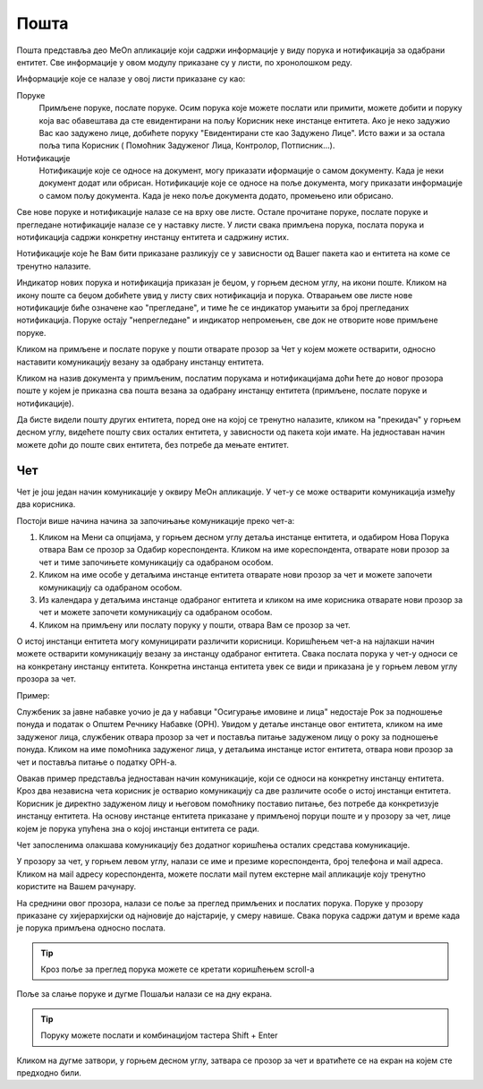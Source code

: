 .. _posta:

********
Пошта
********

Пошта представља део MeOn апликације који садржи информације у виду порукa и нотификацијa за одабрани ентитет. Све информације у овом модулу приказане су у листи, по хронолошком реду. 

Информације које се налазе у овој листи приказане су као:

Поруке 
  Примљене поруке, послате поруке. Осим порука које можете послати или примити, можете добити и поруку која вас обавештава да сте евидентирани на пољу Корисник неке инстанце ентитета. Ако је неко задужио Вас као задужено лице, добићете поруку "Евидентирани сте као Задужено Лицe". Исто важи и за остала поља типа Корисник ( Помоћник Задуженог Лица, Контролор, Потписник...).

Нотификације 
 Нотификације које се односе на документ, могу приказати иформације о самом документу. Када је неки документ додат или обрисан.
 Нотификације које се односе на поље документа, могу приказати информације о самом пољу документа. Када је неко поље документа додато, промењено или обрисано.

Све нове поруке и нотификације налазе се на врху ове листе. Остале прочитане поруке, послате поруке и прегледане нотификације налазе се у наставку листе. У листи свака примљена порука, послата порука и нотификација садржи конкретну инстанцу ентитета и садржину истих. 

Нотификације које ће Вам бити приказане разликују се у зависности од Вашег пакета као и ентитета на коме се тренутно налазите.

Индикатор нових порука и нотификација приказан је беџом, у горњем десном углу, на икони поште. Кликом на икону поште са беџом добићете увид у листу свих нотификација и порука. Отварањем ове листе нове нотификације биће означене као "прегледане", и тиме ће се индикатор умањити за број прегледаних нотификација. Поруке остају "непрегледане" и индикатор непромењен, све док не отворите нове примљене поруке.  

.. image:: ../_static/img/Posta/posta.gif
   :width: 700
   :align: center

Кликом на примљене и послате поруке у пошти отварате прозор за Чет у којем можете остварити, односно наставити комуникацију везану за одабрану инстанцу ентитета.

Кликом на назив документа у примљеним, послатим порукама и нотификацијама доћи ћете до новог прозора поште у којем је приказна сва пошта везана за одабрану инстанцу ентитета (примљене, послате поруке и нотификације).

Да бисте видели пошту других ентитета, поред оне на којој се тренутно налазите, кликом на "прекидач" у горњем десном углу, видећете пошту свих осталих ентитета, у зависности од пакета који имате. На једноставан начин можете доћи до поште свих ентитета, без потребе да мењате ентитет.


Чет
---

.. image:: ../_static/img/Posta/chat.gif
   :width: 700
   :align: center

Чет је још један начин комуникације у оквиру МеОн апликације.
У чет-у се може остварити комуникација између два корисника.

Постоји више начина начина за започињање комуникације преко чет-а:

1. Кликом на Мени са опцијама, у горњем десном углу детаља инстанце ентитета, и одабиром Нова Порука отвара Вам се прозор за Одабир кореспондента. Кликом на име кореспондента, отварате нови прозор за чет и тиме започињете комуникацију са одабраном особом. 

2. Кликом на име особе у детаљима инстанце ентитета отварате нови прозор за чет и можете започети комуникацију са одабраном особом.

3. Из календара у детаљима инстанце одабраног ентитета и кликом на име корисника отварате нови прозор за чет и можете започети комуникацију са одабраном особом.

4. Кликом на примљену или послату поруку у пошти, отвара Вам се прозор за чет.

О истој инстанци ентитета могу комуницирати различити корисници.
Коришћењем чет-а на најлакши начин можете остварити комуникацију везану за инстанцу одабраног ентитета. Свака послата порука у чет-у односи се на конкретану инстанцу ентитета. Конкретна инстанца ентитета увек се види и приказана је у горњем левом углу прозора за чет. 

Пример:

Службеник за јавне набавке уочио је да у набавци "Осигурање имовине и лица" недостаје Рок за подношење понуда и податак о Општем Речнику Набавке (ОРН). Увидом у детаље инстанце овог ентитета, кликом на име задуженог лица, службеник отвара прозор за чет и поставља питање задуженом лицу о року за подношење понуда. Кликом на име помоћника задуженог лица, у детаљима инстанце истог ентитета, отвара нови прозор за чет и поставља питање о податку ОРН-а.

Овакав пример представља једноставан начин комуникације, који се односи на конкретну инстанцу ентитета. Кроз два независна чета корисник је остварио комуникацију са две различите особе о истој инстанци ентитета. Корисник је директно задуженом лицу и његовом помоћнику поставио питање, без потребе да конкретизује инстанцу ентитета. На основу инстанце ентитета приказане у примљеној поруци поште и у прозору за чет, лице којем је порука упућена зна о којој инстанци ентитета се ради.

Чет запосленима олакшава комуникацију без додатног коришћења осталих средстава комуникације.

У прозору за чет, у горњем левом углу, налази се име и презиме кореспондента, број телефона и мail адреса. Кликом на мail адресу кореспондента, можете послати мail путем екстерне мail апликације коју тренутно користите на Вашем рачунару.

На среднини овог прозора, налази се поље за преглед примљених и послатих порука.
Поруке у прозору приказане су хијерархијски од најновије до најстарије, у смеру навише.
Свака порука садржи датум и време када је порука примљена односно послата.

.. Tip:: Кроз поље за преглед порука можете се кретати коришћењем scroll-a

Поље за слање поруке и дугме Пошаљи налази се на дну екрана.

.. Tip:: Поруку можете послати и комбинацијом тастера Shift + Enter

Кликом на дугме затвори, у горњем десном углу, затвара се прозор за чет и вратићете се на екран на којем сте предходно били.
